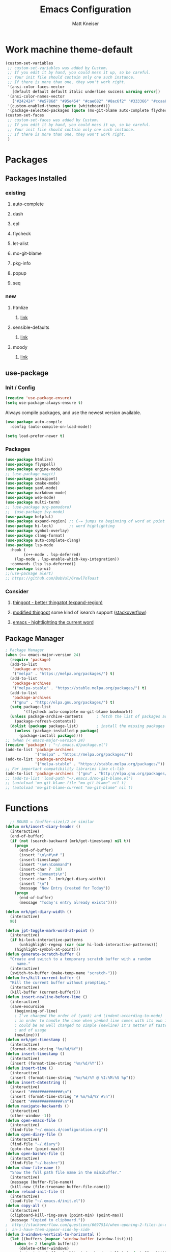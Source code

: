 #+TITLE:         Emacs Configuration
#+AUTHOR:        Matt Kneiser
#+CREATED:       11/06/2014
#+MIGRATED:      08/27/2019
#+LAST UPDATED:  11/27/2020
#+EMACS VERSION: 26.2


* Work machine theme-default
#+BEGIN_SRC emacs-lisp
(custom-set-variables
 ;; custom-set-variables was added by Custom.
 ;; If you edit it by hand, you could mess it up, so be careful.
 ;; Your init file should contain only one such instance.
 ;; If there is more than one, they won't work right.
 '(ansi-color-faces-vector
   [default default default italic underline success warning error])
 '(ansi-color-names-vector
   ["#242424" "#e5786d" "#95e454" "#cae682" "#8ac6f2" "#333366" "#ccaa8f" "#f6f3e8"])
 '(custom-enabled-themes (quote (whiteboard)))
 '(package-selected-packages (quote (mo-git-blame auto-complete flycheck))))
(custom-set-faces
 ;; custom-set-faces was added by Custom.
 ;; If you edit it by hand, you could mess it up, so be careful.
 ;; Your init file should contain only one such instance.
 ;; If there is more than one, they won't work right.
 )
#+END_SRC

* Packages
** Packages Installed
*** existing
**** auto-complete
**** dash
**** epl
**** flycheck
**** let-alist
**** mo-git-blame
**** pkg-info
**** popup
**** seq
*** new
**** htmlize
***** [[https://github.com/hniksic/emacs-htmlize][link]]
**** sensible-defaults
***** [[https://github.com/JesseHerrick/sensible-defaults.el][link]]
**** moody
***** [[https://github.com/tarsius/moody][link]]
** use-package
*** Init / Config
#+BEGIN_SRC emacs-lisp
  (require 'use-package-ensure)
  (setq use-package-always-ensure t)
#+END_SRC

Always compile packages, and use the newest version available.

#+BEGIN_SRC emacs-lisp
  (use-package auto-compile
    :config (auto-compile-on-load-mode))

  (setq load-prefer-newer t)
#+END_SRC

*** Packages
#+BEGIN_SRC emacs-lisp
(use-package htmlize)
(use-package flyspell)
(use-package engine-mode)
;; (use-package magit)
(use-package yasnippet)
(use-package cmake-mode)
(use-package yaml-mode)
(use-package markdown-mode)
(use-package web-mode)
(use-package multi-term)
;; (use-package org-pomodoro)
;;  (use-package ivy-mode)
(use-package helpful)
(use-package expand-region) ;; C-= jumps to beginning of word at point
(use-package hi-lock)       ;; word highlighting
(use-package symbol-overlay)
(use-package clang-format)
(use-package auto-complete-clang)
(use-package lsp-mode
  :hook (
        (c++-mode . lsp-deferred)
	(lsp-mode . lsp-enable-which-key-integration))
  :commands (lsp lsp-deferred))
(use-package lsp-ui)
;;(use-package alert)
;; https://github.com/BobVul/GrowlToToast
#+END_SRC
*** Consider
**** [[https://github.com/m2ym/thingopt-el/blob/master/thingopt.el][thingopt - better thingatpt (expand-region)]]
**** [[https://github.com/jpkotta/thingopt-el][modified thingopt]] some kind of isearch support ([[https://stackoverflow.com/a/11059262/1015820][stackoverflow]])
**** [[http://chopmo.dk/2016/10/27/emacs-highlighting-current-word.html][emacs - hightlighting the current word]]
** Package Manager
#+BEGIN_SRC emacs-lisp
; Package Manager
(when (>= emacs-major-version 24)
  (require 'package)
  (add-to-list
   'package-archives
   '("melpa" . "https://melpa.org/packages/") t)
  (add-to-list
   'package-archives
   '("melpa-stable" . "https://stable.melpa.org/packages/") t)
  (add-to-list
   'package-archives
   '("gnu" . "http://elpa.gnu.org/packages/") t)
  (setq package-list
        '(flycheck auto-complete mo-git-blame bookmark))
  (unless package-archive-contents      ; fetch the list of packages available
    (package-refresh-contents))
  (dolist (package package-list)        ; install the missing packages
    (unless (package-installed-p package)
      (package-install package))))
;; (when (< emacs-major-version 24)
(require 'package) ; "~/.emacs.d/package.el")
(add-to-list 'package-archives
             '("melpa" . "https://melpa.org/packages/"))
(add-to-list 'package-archives
             '("melpa-stable" . "https://stable.melpa.org/packages/"))
;; For important compatibility libraries like cl-lib
(add-to-list 'package-archives '("gnu" . "http://elpa.gnu.org/packages/"))
;; (add-to-list 'load-path "~/.emacs.d/mo-git-blame.el")
;; (autoload 'mo-git-blame-file "mo-git-blame" nil t)
;; (autoload 'mo-git-blame-current "mo-git-blame" nil t)
#+END_SRC

* Functions
#+BEGIN_SRC emacs-lisp
  ;; BOUND = (buffer-size)/2 or similar
(defun mrk/insert-diary-header ()
  (interactive)
  (end-of-buffer)
  (if (not (search-backward (mrk/get-timestamp) nil t))
    (progn
      (end-of-buffer)
      (insert "\n\n#\n# ")
      (insert-timestamp)
      (insert "\n#\nCommand")
      (insert-char ?  38)
      (insert "Comments\n")
      (insert-char ?- (mrk/get-diary-width))
      (insert "\n")
      (message "New Entry Created for Today"))
    (progn
      (end-of-buffer)
      (message "Today's entry already exists"))))

(defun mrk/get-diary-width ()
  (interactive)
  90)

(defun jpt-toggle-mark-word-at-point ()
  (interactive)
  (if hi-lock-interactive-patterns
      (unhighlight-regexp (car (car hi-lock-interactive-patterns)))
    (highlight-symbol-at-point)))
(defun generate-scratch-buffer ()
  "Create and switch to a temporary scratch buffer with a random
     name."
  (interactive)
  (switch-to-buffer (make-temp-name "scratch-")))
(defun hrs/kill-current-buffer ()
  "Kill the current buffer without prompting."
  (interactive)
  (kill-buffer (current-buffer)))
(defun insert-newline-before-line ()
  (interactive)
  (save-excursion
    (beginning-of-line)
    ; I've changed the order of (yank) and (indent-according-to-mode)
    ; in order to handle the case when yanked line comes with its own indent
    ; could be as well changed to simple (newline) it's metter of taste
    ; and of usage
    (newline)))
(defun mrk/get-timestamp ()
  (interactive)
  (format-time-string "%m/%d/%Y"))
(defun insert-timestamp ()
  (interactive)
  (insert (format-time-string "%m/%d/%Y")))
(defun insert-time ()
  (interactive)
  (insert (format-time-string "%m/%d/%Y @ %I:%M:%S %p")))
(defun insert-datestring ()
  (interactive)
  (insert "##############\n")
  (insert (format-time-string "# %m/%d/%Y #\n"))
  (insert "##############\n"))
(defun navigate-backwards ()
  (interactive)
  (other-window -1))
(defun open-emacs-file ()
  (interactive)
  (find-file "~/.emacs.d/configuration.org"))
(defun open-diary-file ()
  (interactive)
  (find-file "~/.diary")
  (goto-char (point-max)))
(defun open-bashrc-file ()
  (interactive)
  (find-file "~/.bashrc"))
(defun show-file-name ()
  "Show the full path file name in the minibuffer."
  (interactive)
  (message (buffer-file-name))
  (kill-new (file-truename buffer-file-name)))
(defun reload-init-file ()
  (interactive)
  (load-file "~/.emacs.d/init.el"))
(defun copy-all ()
  (interactive)
  (clipboard-kill-ring-save (point-min) (point-max))
  (message "Copied to clipboard."))
;  http://stackoverflow.com/questions/6697514/when-opening-2-files-in-emacs-how-c
;  an-i-have-them-appear-side-by-side
(defun 2-windows-vertical-to-horizontal ()
  (let ((buffers (mapcar 'window-buffer (window-list))))
    (when (= 2 (length buffers))
      (delete-other-windows)
      (set-window-buffer (split-window-horizontally) (cadr buffers)))))
(defun go-to-column ()
  (interactive)
  (move-to-column 81))
(defun next-line-and-recenter () (interactive) (next-line) (recenter))
(defun previous-line-and-recenter () (interactive) (previous-line) (recenter))
(defun gcm-scroll-down ()
  (interactive)
  (scroll-up 1))
(defun gcm-scroll-up ()
  (interactive)
  (scroll-down 1))
(defun find-file-upwards (file-to-find)
    "Recursively searches each parent directory starting from the current directory.
looking for a file with name file-to-find.  Returns the path to it
or nil if not found."
    (cl-labels
        ((find-file-r (path)
                      (let* ((parent (file-name-directory path))
                             (possible-file (concat parent file-to-find)))
                        (cond
                         ((file-exists-p possible-file) possible-file) ; Found
                         ;; The parent of ~ is nil and the parent of / is itself.
                         ;; Thus the terminating condition for not finding the file
                         ;; accounts for both.
                         ((or (null parent) (equal parent (directory-file-name parent))) nil) ; Not found
                         (t (find-file-r (directory-file-name parent))))))) ; Continue
      (find-file-r buffer-file-name)))
(defun find-tags-file ()
  (interactive)
  (find-file-upwards "TAGS"))
(defun cmd-regen-tags (tags-file)
  (interactive)
  (let ((tags-dir (file-name-directory tags-file)))
    (when tags-dir
      (message "Backing up old tags file: %s as %s" tags-file (format-time-string "%Y-%m-%d__%H-%M-%S"))
      (shell-command (concat "mv " tags-file " " tags-file "." (format-time-string "%Y-%m-%d__%H-%M-%S")))
      (message "Regenerating tags file: %s" tags-file)
      (shell-command (concat "find " tags-dir " -name '*.[ch]' -o -name '*.cpp' -o -name '*.cc' | xargs etags -a -o " tags-file  " 2>/dev/null")))))
(defun regenerate-tags-file ()
  (interactive)
  (let ((my-tags-file (find-tags-file)))
    (when my-tags-file
      (cmd-regen-tags my-tags-file)
      (message "Loading tags file: %s" (find-tags-file))
      (visit-tags-table (find-tags-file))
      (message "New tags file loaded successfully!")
      )
    (unless my-tags-file
    (message "No TAGS file found."))))
(defun my-delete-word (arg)
  "Delete characters forward until encountering the end of a word.
With argument, do this that many times.
This command does not push text to `kill-ring'."
  (interactive "p")
  (delete-region
   (point)
   (progn
     (forward-word arg)
     (point))))

(defun my-backward-delete-word (arg)
  "Delete characters backward until encountering the beginning of a word.
With argument, do this that many times.
This command does not push text to `kill-ring'."
  (interactive "p")
  (my-delete-word (- arg)))

(defun my-delete-line ()
  "Delete text from current position to end of line char.
This command does not push text to `kill-ring'."
  (interactive)
  (delete-region
   (point)
   (progn (end-of-line 1) (point)))
  (delete-char 1))

(defun my-delete-line-backward ()
  "Delete text between the beginning of the line to the cursor position.
This command does not push text to `kill-ring'."
  (interactive)
  (let (p1 p2)
    (setq p1 (point))
    (beginning-of-line 1)
    (setq p2 (point))
    (delete-region p1 p2)))

(defun mrk/load-diary-for-append ()
  "Opens .diary with the pointer at the bottom line and dateline filled."
  (interactive)
  (if (string-match "[.]diary" buffer-file-name)
    (mrk/insert-diary-header)))

(defun mrk/c++-mode-hook ()
  (c-set-style "MongoDB-Style"))

(defun mrk/get-source-file ()
  (interactive)
  (find-file (concat (file-name-sans-extension buffer-file-name) ".cpp"))
)

(defun mrk/get-header-file ()
  (interactive)
  (find-file (concat (file-name-sans-extension buffer-file-name) ".h"))
)

(defun mrk/wrap-with-header ()
  (interactive)
  (beginning-of-line 1)
  (insert "#include ")
  (if (y-or-n-p "<Angled Brackets>? Y/n")
    (progn
      (insert "<")
      (end-of-line 1)
      (insert ">"))
    (progn
      (insert "\"")
      (end-of-line 1)
      (insert "\"")))
)
#+END_SRC

* Keybindings
#+BEGIN_SRC emacs-lisp
  ;; <return> vs. <kp-enter> (keypad enter)
  ; swap windows
  (global-set-key (kbd "C-c l"    ) 'windmove-swap-states-left )
  (global-set-key (kbd "C-c r"    ) 'windmove-swap-states-right)
  (global-set-key (kbd "C-c u"    ) 'windmove-swap-states-up   )
  (global-set-key (kbd "C-c d"    ) 'windmove-swap-states-down )

  (global-set-key (kbd "C-c C-h"  ) 'mrk/wrap-header-include   )
  (global-set-key (kbd "C-c m"    ) 'xterm-mouse-mode          )

  ;; Scroll view with mouse?
  (global-set-key (kbd "<M-up>") (lambda () (interactive) (scroll-up 1)))
  (global-set-key (kbd "<M-down>") (lambda () (interactive) (scroll-down 1)))

  (global-set-key (kbd "<f7>"    ) 'symbol-overlay-mode       )
  (global-set-key (kbd "<f8>"    ) 'symbol-overlay-remove-all )
  (global-set-key (kbd "<f9>"    ) 'symbol-overlay-put        )
  (global-set-key (kbd "<f5>"    ) 'jpt-toggle-mark-word-at-point)
  (global-set-key (kbd "C-="     ) 'er/expand-region          )
  (global-set-key (kbd "C-c f"   ) 'eww-open-in-new-buffer    )
  ;; (global-set-key (kbd "<return>") 'newline                )
  ;; (global-set-key (kbd "C m"     ) 'insert-newline-before-line)
  (global-set-key (kbd "C-c a"   ) 'org-agenda                )
  (global-set-key (kbd "C-c z"   ) 'show-file-name            )
  (global-set-key (kbd "C-c C-j" ) 'regenerate-tags-file      )
  ;;(global-set-key (kbd "C-c d"   ) 'open-diary-file           )
  (global-set-key (kbd "C-c b"   ) 'open-bashrc-file          )
  (global-set-key (kbd "C-c e"   ) 'open-emacs-file           )
  (global-set-key (kbd "C-c C-e" ) 'open-emacs-file           )
  (global-set-key (kbd "C-c i d" ) 'insert-datestring         )
  (global-set-key (kbd "C-c i t" ) 'insert-timestamp          )
  (global-set-key (kbd "C-c i i" ) 'insert-time               )
  (global-set-key (kbd "C-c t"   ) 'delete-trailing-whitespace)
  (global-set-key (kbd "C-c g c" ) 'mo-git-blame-current      ) ; Git-Blame
  (global-set-key (kbd "C-c g f" ) 'mo-git-blame-file         ) ; Git-Blame
  (global-set-key (kbd "C-c C-l" ) 'reload-init-file          ) ; Reload .emacs file
  (global-set-key (kbd "C-x C-b" ) 'buffer-menu               ) ; Buffer-Menu shouldn't open
  (global-set-key (kbd "C-c C-c" ) 'fundamental-mode          ) ;  in another window
  (global-set-key (kbd "C-c h"   ) 'mrk/get-header-file       )
  (global-set-key (kbd "C-c s"   ) 'mrk/get-source-file       )
  (global-set-key (kbd "C-j"     ) 'scroll-down-command       )
  (global-set-key (kbd "C-x p"   ) 'navigate-backwards        ) ; Navigate Buffers Backwards
  ; bind them to emacs's default shortcut keys:
  (global-set-key (kbd "C-c C-u" ) 'my-delete-line-backward   )
  (global-set-key (kbd "C-c C-k" ) 'my-delete-line            )
  ;; (global-set-key (kbd "M-d"     ) 'describe-key              )
  ;; (global-set-key (kbd "<M-backspace>") 'my-backward-delete-word)
  ;;;;;;;;;;;;;;;;;;;;;;;;;;;;;;;;;;;;;;;;;;;;;;;;;;;;;;;;;;;;;;;;;;;;;;;;;;;;;;;;;
  ;;The following section is from:;;;;;;;;;;;;;;;;;;;;;;;;;;;;;;;;;;;;;;;;;;;;;;;;;
  ;;;https://sites.google.com/site/steveyegge2/effective-emacs;;;;;;;;;;;;;;;;;;;;;
  ;;;;;;;;;;;;;;;;;;;;;;;;;;;;;;;;;;;;;;;;;;;;;;;;;;;;;;;;;;;;;;;;;;;;;;;;;;;;;;;;;
  ; Easier killing
  (global-set-key (kbd "C-w"     ) 'backward-kill-word        ) ; Added Bonus: Matches
                                                                ; shell behavior
  (global-set-key (kbd "C-x C-k" ) 'kill-region               )
  (global-set-key (kbd "C-c C-k" ) 'kill-region               )
  ; Bind Alternate M-x's
  (global-set-key (kbd "C-x C-m" ) 'execute-extended-command  )
  (global-set-key (kbd "C-c C-m" ) 'execute-extended-command  )
  ;;;;;;;;;;;;;;;;;;;;;;;;;;;;;;;;;;;;;;;;;;;;;;;;;;;;;;;;;;;;;;;;;;;;;;;;;;;;;;;;;
  ;;End Section;;;;;;;;;;;;;;;;;;;;;;;;;;;;;;;;;;;;;;;;;;;;;;;;;;;;;;;;;;;;;;;;;;;;
  ;;;;;;;;;;;;;;;;;;;;;;;;;;;;;;;;;;;;;;;;;;;;;;;;;;;;;;;;;;;;;;;;;;;;;;;;;;;;;;;;;
  (global-set-key (kbd "C-c C-a" ) 'copy-all                  ) ; Copy everything in buffer
  (global-set-key (kbd "C-c C-r" ) 'revert-buffer             ) ; Revert Buffer
  (global-set-key (kbd "C-c C-s" ) 'shell-script-mode         ) ; Shell-script-mode
  ;; (global-set-key (kbd "C-m"    ) 'scroll-up-command          )
  ;; (global-set-key (kbd "C-n"    ) 'next-line-and-recenter     )
  ;; (global-set-key (kbd "C-P"    ) 'previous-line-and-recenter )
  ;; (global-set-key (kbd "C-c C-m") 'makefile-mode              ) ; Makefile-mode (remap this)
  ;; (global-set-key (kbd "C-c C-l") 'align-regexp               ) ; Line up all the = signs
                                          ;  http://stackoverflow.com
                                          ;   /questions
                                          ;   /915985
                                          ;   /in-emacs-how-to-line-up-equals-signs
                                          ;  -in-a-series-of-initialization-statements
  (global-set-key (kbd "M-g M-c" ) 'go-to-column              )
  ;; (global-set-key [(control h)] 'delete-backward-char)
  ;; (global-set-key (kbd "C-h"    ) 'delete-backward-char)
  ;; (global-set-key (kbd "C-c C-l") 'clang-format-region) ; Auto-Formatting Code
  ; Proper Undo
  ;  since OSX doesn't default to the same shortcut as Ubuntu
  ;  C-_ is always undo, but it requires the user to press <shift>
  ;; (global-set-key (kbd "C-/"    ) 'undo)              ; Doesn't work
  ; This is an X11 issue on OSX:
  ;  http://apple.stackexchange.com/questions/24261/how-do-i-send-c-that-is-control
  ;  -slash-to-the-terminal#comment27461_24282
  ; Remaps Ctrl-h to backspace so Emacs respects Unix tradition
#+END_SRC

* Code Style
#+BEGIN_SRC emacs-lisp
  (c-add-style "MongoDB-Style"
		 '("gnu"
		   (c-basic-offset . 4)     ; Guessed value
		   (c-offsets-alist
		    (access-label . 0)      ; Guessed value
		    (arglist-cont . 0)      ; Guessed value
		    (arglist-intro . +)     ; Guessed value
		    (block-close . 0)       ; Guessed value
		    (brace-entry-open . 0)  ; Guessed value
		    (brace-list-close . 0)  ; Guessed value
		    (brace-list-entry . 0)  ; Guessed value
		    (brace-list-intro . +)  ; Guessed value
		    (case-label . +)        ; Guessed value
		    (class-close . 0)       ; Guessed value
		    (cpp-define-intro . +)  ; Guessed value
		    (defun-block-intro . +) ; Guessed value
		    (defun-close . 0)       ; Guessed value
		    (else-clause . 0)       ; Guessed value
		    (func-decl-cont . 0)    ; Guessed value
		    (inclass . +)           ; Guessed value
		    (inher-intro . +)       ; Guessed value
		    (inline-close . 0)      ; Guessed value
		    (innamespace . 0)       ; Guessed value
		    (member-init-cont . 0)  ; Guessed value
		    (member-init-intro . +) ; Guessed value
		    (namespace-close . 0)   ; Guessed value
		    (statement . 0)         ; Guessed value
		    (statement-block-intro . +) ; Guessed value
		    (statement-case-intro . +) ; Guessed value
		    (statement-cont . +)       ; Guessed value
		    (stream-op . 3)         ; Guessed value
		    (substatement . +)      ; Guessed value
		    (topmost-intro . 0)     ; Guessed value
		    (topmost-intro-cont . 0) ; Guessed value
		    (annotation-top-cont . 0)
		    (annotation-var-cont . +)
		    (arglist-close . c-lineup-close-paren)
		    (arglist-cont-nonempty . c-lineup-arglist)
		    (block-open . 0)
		    (brace-list-open . +)
		    (c . c-lineup-C-comments)
		    (catch-clause . 0)
		    (class-open . 0)
		    (comment-intro . c-lineup-comment)
		    (composition-close . 0)
		    (composition-open . 0)
		    (cpp-macro . -1000)
		    (cpp-macro-cont . +)
		    (defun-open . 0)
		    (do-while-closure . 0)
		    (extern-lang-close . 0)
		    (extern-lang-open . 0)
		    (friend . 0)
		    (incomposition . +)
		    (inexpr-class . +)
		    (inexpr-statement . +)
		    (inextern-lang . +)
		    (inher-cont . c-lineup-multi-inher)
		    (inlambda . 0)
		    (inline-open . 0)
		    (inmodule . +)
		    (knr-argdecl . 0)
		    (knr-argdecl-intro . 5)
		    (label . 0)
		    (lambda-intro-cont . +)
		    (module-close . 0)
		    (module-open . 0)
		    (namespace-open . 0)
		    (objc-method-args-cont . c-lineup-ObjC-method-args)
		    (objc-method-call-cont c-lineup-ObjC-method-call-colons c-lineup-ObjC-method-call +)
		    (objc-method-intro .
				       [0])
		    (statement-case-open . +)
		    (string . -1000)
		    (substatement-label . 0)
		    (substatement-open . +)
		    (template-args-cont c-lineup-template-args +))))
#+END_SRC

* Variables
#+BEGIN_SRC emacs-lisp
  (setq shell-command-switch "-ic")
  (setq lsp-clangd-binary-path "/usr/bin/clangd")
  ;;(setq lsp-clients-clangd-executable "/usr/bin/clangd")
  (setq lsp-clients-clangd-args
    '("--header-insertion=iwyu" "--log=verbose" "--clang-tidy"))
  ;; (setq vc-follow-symlinks nil)           ; don't warn when using GNU stow config
  (setq compilation-scroll-output t)
  ;; TAGS file
  ;; (setq tags-file-name "path/to/TAGS")
  (setq tags-revert-without-query t)      ; Auto-update TAGS file if it changed on
                                          ; disk
  ; TODO see if bash pipe works with commands in emacs
  ;(defvar tags-regen-cmd "etags -R 2>/dev/null")
  ;; (defvar my-cmd "find . -maxdepth 1 | xargs -I{} echo 'hi' {}")
  ;; (defun call-my-cmd()
  ;;   (interactive)
  ;;   (shell-command my-cmd)
  ;;   )
  ;; (global-set-key (kbd "C-x C-j") 'call-my-cmd)
  ;; Tabs
  (setq-default indent-tabs-mode nil)     ; Use spaces not tabs
  (setq-default tab-width 4)
  (defvar is-mac (eq system-type 'darwin)
      "Boolean that is true when the current system is detected to be Mac OS.")
  (defvar is-linux (or (eq system-type 'gnu/linux) (eq system-type 'linux))
      "Boolean that is true when the current system is detected to be Linux.")
  (setq browse-url-generic-program
      (cond
          (is-mac "open")
          (is-linux (executable-find "firefox"))
   ))
  (setq tab-width 4)
  ;; Startup
  (setq inhibit-startup-echo-area-message (lambda () (user-login-name)))
                                          ; Print "Welcome, USERNAME!" in the echo
                                          ;  area on startup
  (setq initial-scratch-message nil)      ; When opening emacs without a file,
                                          ;  suppress the dumb *scratch* message
                                          ;  in the buffer
  (setq auto-save-default nil)            ; Stop creating those #autosave# files
  (setq make-backup-files nil)            ; Do not create tilde backup files
  (setq max-mini-window-height 1)         ; Don't let echo area grow
                                          ;  This is useful for forcing
                                          ;  'shell-command-on-region' output to
                                          ;  be forced to a new buffer, and not
                                          ;  wasted in the echo area
  ;; Consider putting all these tilde files into a dir under home
  ;;  that has a structure that mirrors the fs. If a tilde file
  ;;  needs to get saved, save it (as its full path) to something
  ;;  under home.
  ;;
  ;; Example:
  ;; When saving
  ;;   /user/mattman/somedir/another/dir/file.txt
  ;; Save its tilde file to
  ;;  ~/.tildes/user/mattman/somedir/another/dir/file.txt~
  (setq backup-directory "~/.tildes")
  (if (not (file-exists-p backup-directory))
      (make-directory backup-directory t))
  (setq backup-directory-alist `(("." . ,backup-directory)))
  (setq make-backup-files t               ; backup of a file the first time it is saved
        backup-by-copying t               ; don't clobber symlinks
        version-control t                 ; version numbers for backup files
        delete-old-versions t             ; delete excess backup files silently
        delete-by-moving-to-trash t
        kept-old-versions 5               ; oldest versions to keep when a new
                                          ;  numbered backup is made (default: 2)
        kept-new-versions 5               ; newest versions to keep when a new
                                          ;  numbered backup is made (default: 2)
        auto-save-default t               ; auto-save every buffer that visits a file
        ;; auto-save-timeout 20              ; number of seconds idle time before auto-save
        ;;                                   ; (default: 30)
        auto-save-interval 200            ; number of keystrokes between auto-saves
                                          ;  (default: 300)
  )
  (setq Buffer-menu-name-width 40)        ; Width of buffer name in *buffer-list*
#+END_SRC

* Hooks
#+BEGIN_SRC emacs-lisp
(add-hook 'after-init-hook #'global-flycheck-mode)
(add-hook 'after-save-hook 'executable-make-buffer-file-executable-if-script-p)
(add-hook 'c-mode-common-hook
          (function (lambda ()
          (add-hook 'before-save-hook
          'clang-format-buffer))))
(add-hook 'js-mode-hook
          (function (lambda ()
          (add-hook 'before-save-hook
          'clang-format-buffer))))
(add-hook 'c-mode-common-hook
          (function (lambda ()
          (add-hook 'before-save-hook
          'delete-trailing-whitespace))))
;; (add-hook 'before-save-hook 'delete-trailing-whitespace)
;; (add-hook 'before-save-hook 'py-autopep8-before-save)
;; (add-hook 'before-save-hook 'py-autopep8-before-save)
(add-hook 'emacs-startup-hook '2-windows-vertical-to-horizontal)
(add-hook 'emacs-startup-hook (lambda () (message "Welcome, %s!" (user-login-name))))
;; (add-hook 'prog-mode-hook 'column-enforce-mode)
;; (add-hook 'python-mode-hook 'flymake-mode-on)
;; Open the diary specially
(add-hook 'find-file-hook 'mrk/load-diary-for-append)
(add-hook 'c++-mode-hook 'mrk/c++-mode-hook)
#+END_SRC

* Appearance
#+BEGIN_SRC emacs-lisp
(setq column-number-mode t)             ; Show column numbers
(blink-cursor-mode 0)                   ; Static cursor that doesn't blink
(set-cursor-color "#116149")            ; MongoDB Color
;; (tool-bar-mode -1)                      ; Disable toolbar
(menu-bar-mode 0)
;; (setq require-final-newline t)          ; Newline at end of file
(which-function-mode 1)                 ; Show the function you are in
(fset 'yes-or-no-p 'y-or-n-p)           ; yes/no -> y/n
(setq redisplay-dont-pause t            ; Better Scrolling
      scroll-margin 1                   ;  http://stackoverflow.com
      scroll-step 1                     ;   /questions
      scroll-conservatively 10000       ;   /3631220
      scroll-preserve-screen-position 1);   /fix-to-get-smooth-scrolling-in-emacs
(setq vc-handled-backends ())
(setq inhibit-startup-screen t)         ; Don't show the welcome screen
;; (set-window-scroll-bars (mini-buffer-window) nil nil) ; Hide tiny scrollbar in minibuffer
(global-hl-line-mode)
(use-package diff-hl
  :config
  (add-hook 'prog-mode-hook 'turn-on-diff-hl-mode)
  (add-hook 'vc-dir-mode-hook 'turn-on-diff-hl-mode))
#+END_SRC

#+BEGIN_SRC emacs-lisp
  ;; (use-package moody
  ;;   :config
  ;;   (setq x-underline-at-descent-line t)
  ;;   (moody-replace-mode-line-buffer-identification)
  ;;   (moody-replace-vc-mode))
#+END_SRC

* Behavior
#+BEGIN_SRC emacs-lisp
(setq browse-url-browser-function 'w3m-browse-url)
(autoload 'w3m-browse-url "w3m" "Ask a WWW browser to show a URL." t)
;; optional keyboard short-cut
(global-set-key "\C-xm" 'browse-url-at-point)

;; Java Mode file types
(setq auto-mode-alist (cons '("\\.aidl$" . java-mode) auto-mode-alist))
(setq auto-mode-alist (cons '("\\.proto$" . java-mode) auto-mode-alist))
;; JavaScript major mode for .json files
(setq auto-mode-alist (cons '("\\.json$" . js-mode) auto-mode-alist))
;; Linters
;; https://raw.githubusercontent.com/illusori/emacs-flymake/master/flymake.el
;; Customize Flycheck
(defvar flycheck-clang-include-path)
;; (add-to-list 'flycheck-clang-include-path "../include")
;; (setq-default flycheck-disabled-checkers '(c/c++-gcc))
;; O'Reilly Emacs Book
;; Don't let directory get changed from underneath you
(setq-default shell-cd-regexp nil)
(setq-default shell-pushd-regexp nil)
(setq-default shell-popd-regexp nil)
(put 'upcase-region 'disabled nil)      ; Enable Uppercase region commands
(put 'downcase-region 'disabled nil)    ; Enable Lowercase region commands
; For setting the mark in older versions of emacs
; Let's you do:
;     Ctrl-<space> + Ctrl-n + Esc-;
(transient-mark-mode 1)
(setq-default show-trailing-whitespace t)
; http://stackoverflow.com/questions/6344474/how-can-i-make-emacs-highlight-lines
; -that-go-over-80-chars
; free of trailing whitespace and to use 80-column width, standard indentation
(setq whitespace-line-column 80)
(setq inhibit-splash-screen t)
(bookmark-bmenu-list)
(switch-to-buffer "*Bookmark List*")
(defengine duckduckgo
  "https://duckduckgo.com/?q=%s"
  :keybinding "d")
(defengine github
  "https://github.com/search?ref=simplesearch&q=%s"
  :keybinding "g")
(defengine wikipedia
  "http://www.wikipedia.org/search-redirect.php?language=en&go=Go&search=%s"
  :keybinding "w")
(defengine youtube
  "https://www.youtube.com/results?search_query=%s"
  :keybinding "y")
(engine-mode t)


; Load Emacs Libraries
(add-to-list 'load-path "~/.emacs.d/themes")
(add-to-list 'load-path "~/.emacs.d/elpa")
;; (add-to-list 'load-path "~/.emacs.d/") ; Not needed in Emacs 24.x
#+END_SRC

* Package Customizations
#+BEGIN_SRC emacs-lisp
  (setq clang-format-style "file")
  ;; Bind-key
  ;; (bind-key* "C-i" 'some-function)
  ;; Autocomplete
  (ac-config-default)
  ;; from: https://github.com/brianjcj/auto-complete-clang
  (defun mrk/ac-cc-mode-setup ()
    (setq ac-sources (append '(ac-source-clang ac-source-yasnippet) ac-sources)))
  (add-hook 'c-mode-common-hook 'mrk/ac-cc-mode-setup)
  (setq ac-clang-flags
        (mapcar (lambda (item)(concat "-I" item))
                (split-string
                 "
   /usr/local/include
   /usr/include
  "
                 )))
  ;; (add-to-list 'ac-dictionary-directories "~/.emacs.d/ac-dict")
  ; there used to be an extra slash between .d//ac-dict
  (setq whitespace-style '(trailing
                           lines
                           space-before-tab
                           indentation
                           space-after-tab))
  ;; (setq whitespace-style '(trailing tabs newline tab-mark newline-mark))
  (global-set-key (kbd "C-h f") #'helpful-callable)
  (global-set-key (kbd "C-h v") #'helpful-variable)
  (global-set-key (kbd "C-h k") #'helpful-key)
#+END_SRC

* Org-mode
#+BEGIN_SRC emacs-lisp
(add-hook 'org-mode-hook
          (lambda ()
            (org-bullets-mode t)))
(setq org-hide-leading-stars t)
(setq org-todo-keywords
  (quote ((sequence "TODO(t)" "PAUSED(p)" "|" "ABANDONED(b)" "DONE(d)" "SUFFICIENT(s)"))))
(setq org-log-done t)
#+END_SRC

* Shortcuts to Remember
#+BEGIN_SRC emacs-lisp
;; C-x +: balance-windows
;; M-t: transpose word (remap this)
;; C-t: transpose letter
;; fill-paragraph (wrap to 80 chars, map this!)
;; C-x C-o: delete-blank-lines
;; M-z: zap-to-char (remap this)
;; M-^: delete-indentation (remap this)
;; normal-mode (gets you out of the wrong mode)
;; describe-variable
;; buffer-menu / buffer-menu-other-window
;; C-x k: kill-buffer
;; M-|: shell-command-on-region
;; C-x C-p: mark-page
#+END_SRC

* Junkyard
#+BEGIN_SRC emacs-lisp
;; https://en.wikipedia.org/wiki/Common_Lisp#Comparison_with_other_Lisps
;;
; 80 Char whitespace minor mode
;(load "column-enforce-mode")
;(global-column-enforce-mode t)

; Sublime-text color theme, likely doesn't work
;(setq color-theme-is-global t)
; (sublime-text-2)

; Python syntax highlighting
;;    (global-font-lock-mode t)
;;    (setq font-lock-maximum-decoration t)

; Python Linter (autopep8)
;(add-to-list 'load-path "~/.emacs.d/py-autopep8.el")
;(add-to-list 'load-path "~/.emacs.d/python-autopep8.el")

; Run emacs in server mode, so that we can connect from commandline
;(server-start) ;Didn't initally work for me. Will figure out later.

; Show whitespace as a dot
; DO NOT TRY THIS AT HOME
;(standard-display-ascii ?\s " ")

;; LATER
;; https://stackoverflow.com/questions/3669511/the-function-to-show-current-files-full-path-in-mini-buffer
;; (defun show-file-name ()
;;   "Show the full path file name in the minibuffer."
;;   (interactive)
;;   (message (buffer-file-name))
;;   (kill-new (file-truename buffer-file-name))
;;   )
;; (global-set-key "\C-cz" 'show-file-name)

;; Handy
;; what-line
;; count-lines-page
;; current-column
#+END_SRC
